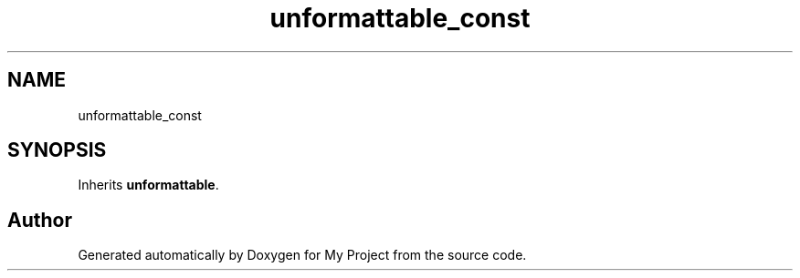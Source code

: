 .TH "unformattable_const" 3 "Wed Feb 1 2023" "Version Version 0.0" "My Project" \" -*- nroff -*-
.ad l
.nh
.SH NAME
unformattable_const
.SH SYNOPSIS
.br
.PP
.PP
Inherits \fBunformattable\fP\&.

.SH "Author"
.PP 
Generated automatically by Doxygen for My Project from the source code\&.
